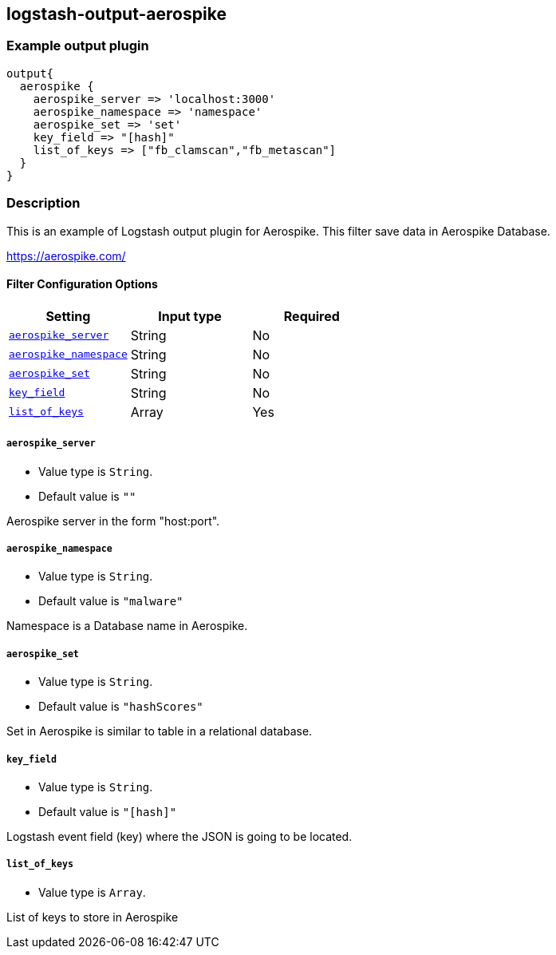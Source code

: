 :plugin: example
:type: filter

///////////////////////////////////////////
START - GENERATED VARIABLES, DO NOT EDIT!
///////////////////////////////////////////
:version: %VERSION%
:release_date: %RELEASE_DATE%
:changelog_url: %CHANGELOG_URL%
:include_path: ../../../../logstash/docs/include
///////////////////////////////////////////
END - GENERATED VARIABLES, DO NOT EDIT!
///////////////////////////////////////////

[id="plugins-{type}s-{plugin}"]

== logstash-output-aerospike

=== Example output plugin

[,logstash]
----
output{
  aerospike {
    aerospike_server => 'localhost:3000'
    aerospike_namespace => 'namespace'
    aerospike_set => 'set'
    key_field => "[hash]"
    list_of_keys => ["fb_clamscan","fb_metascan"]
  }
}
----

=== Description

This is an example of Logstash output plugin for Aerospike. This filter save data in Aerospike Database.

https://aerospike.com/

[id="plugins-{type}s-{plugin}-options"]
==== Filter Configuration Options

[cols="<,<,<",options="header",]
|=======================================================================
|Setting |Input type|Required
| <<plugins-{type}s-{plugin}-aerospike_server>> |String|No
| <<plugins-{type}s-{plugin}-aerospike_namespace>> |String|No
| <<plugins-{type}s-{plugin}-aerospike_set>> |String|No
| <<plugins-{type}s-{plugin}-key_field>> |String|No
| <<plugins-{type}s-{plugin}-list_of_keys>> |Array|Yes
|=======================================================================

[id="plugins-{type}s-{plugin}-aerospike_server"]
===== `aerospike_server`

* Value type is `String`.
* Default value is `""`

Aerospike server in the form "host:port".

[id="plugins-{type}s-{plugin}-aerospike_namespace"]
===== `aerospike_namespace`

* Value type is `String`.
* Default value is `"malware"`

Namespace is a Database name in Aerospike.

[id="plugins-{type}s-{plugin}-aerospike_set"]
===== `aerospike_set`

* Value type is `String`.
* Default value is `"hashScores"`

Set in Aerospike is similar to table in a relational database.

[id="plugins-{type}s-{plugin}-key_field"]
===== `key_field`

* Value type is `String`.
* Default value is `"[hash]"`

Logstash event field (key) where the JSON is going to be located.

[id="plugins-{type}s-{plugin}-list_of_keys"]
===== `list_of_keys`

* Value type is `Array`.

List of keys to store in Aerospike

[id="plugins-{type}s-{plugin}-common-options"]
